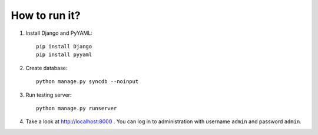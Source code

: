 How to run it?
**************

#. Install Django and PyYAML::

     pip install Django
     pip install pyyaml

#. Create database::

     python manage.py syncdb --noinput

#. Run testing server::

     python manage.py runserver

#. Take a look at http://localhost:8000 . You can log in to administration with username ``admin``
   and password ``admin``.
